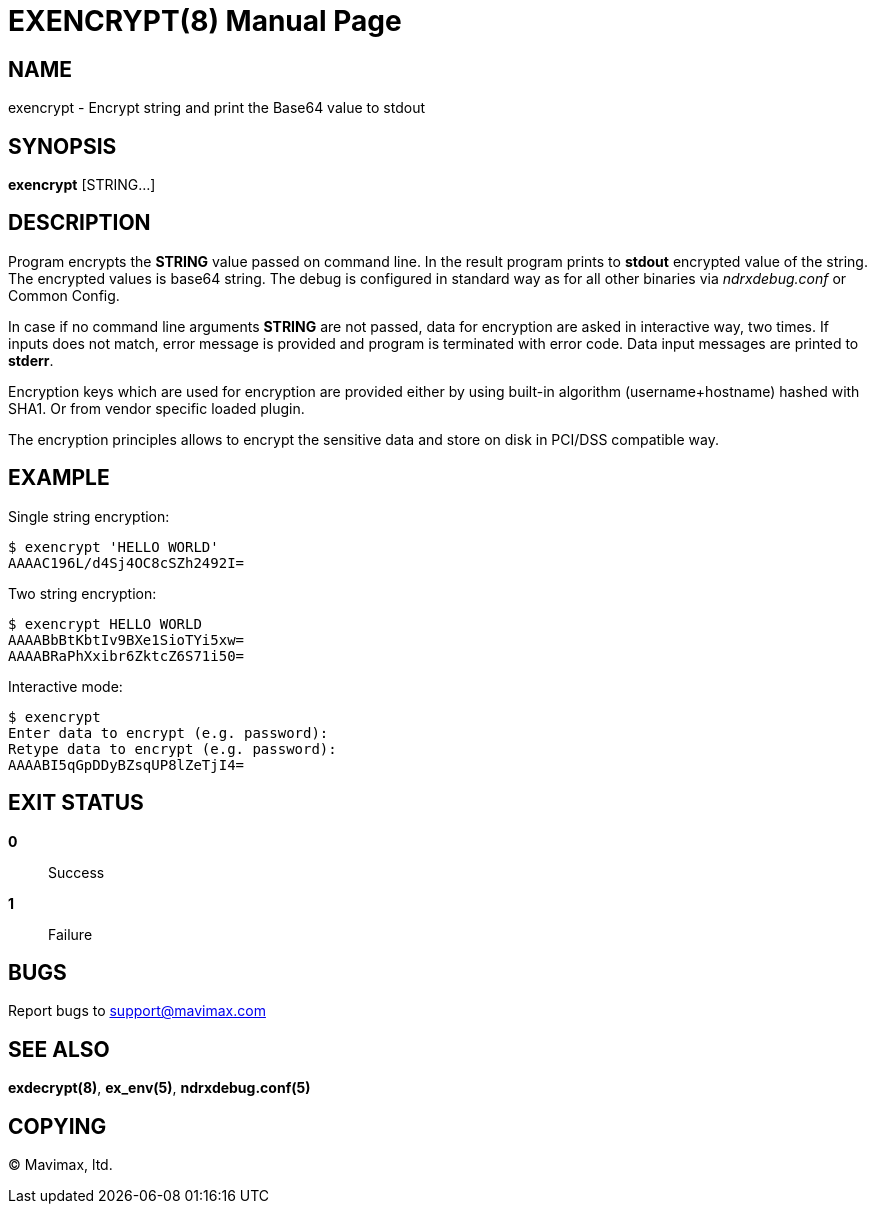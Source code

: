EXENCRYPT(8)
============
:doctype: manpage


NAME
----
exencrypt - Encrypt string and print the Base64 value to stdout


SYNOPSIS
--------
*exencrypt* [STRING...]


DESCRIPTION
-----------
Program encrypts the *STRING* value passed on command line. In the result program
prints to *stdout* encrypted value of the string. The encrypted values is base64
string. The debug is configured in standard way as for all other binaries via
'ndrxdebug.conf' or Common Config.

In case if no command line arguments *STRING* are not passed, data for encryption are
asked in interactive way, two times. If inputs does not match, error message
is provided and program is terminated with error code. Data input messages
are printed to *stderr*.

Encryption keys which are used for encryption are provided either by using built-in
algorithm (username+hostname) hashed with SHA1. Or from vendor specific loaded plugin.

The encryption principles allows to encrypt the sensitive data and store on disk
in PCI/DSS compatible way.


EXAMPLE
-------

Single string encryption:

--------------------------------------------------------------------------------
$ exencrypt 'HELLO WORLD'
AAAAC196L/d4Sj4OC8cSZh2492I=
--------------------------------------------------------------------------------


Two string encryption:

--------------------------------------------------------------------------------
$ exencrypt HELLO WORLD
AAAABbBtKbtIv9BXe1SioTYi5xw=
AAAABRaPhXxibr6ZktcZ6S71i50=
--------------------------------------------------------------------------------


Interactive mode:

--------------------------------------------------------------------------------
$ exencrypt 
Enter data to encrypt (e.g. password): 
Retype data to encrypt (e.g. password): 
AAAABI5qGpDDyBZsqUP8lZeTjI4=
--------------------------------------------------------------------------------

EXIT STATUS
-----------
*0*::
Success

*1*::
Failure

BUGS
----
Report bugs to support@mavimax.com

SEE ALSO
--------
*exdecrypt(8)*, *ex_env(5)*, *ndrxdebug.conf(5)*

COPYING
-------
(C) Mavimax, ltd.

